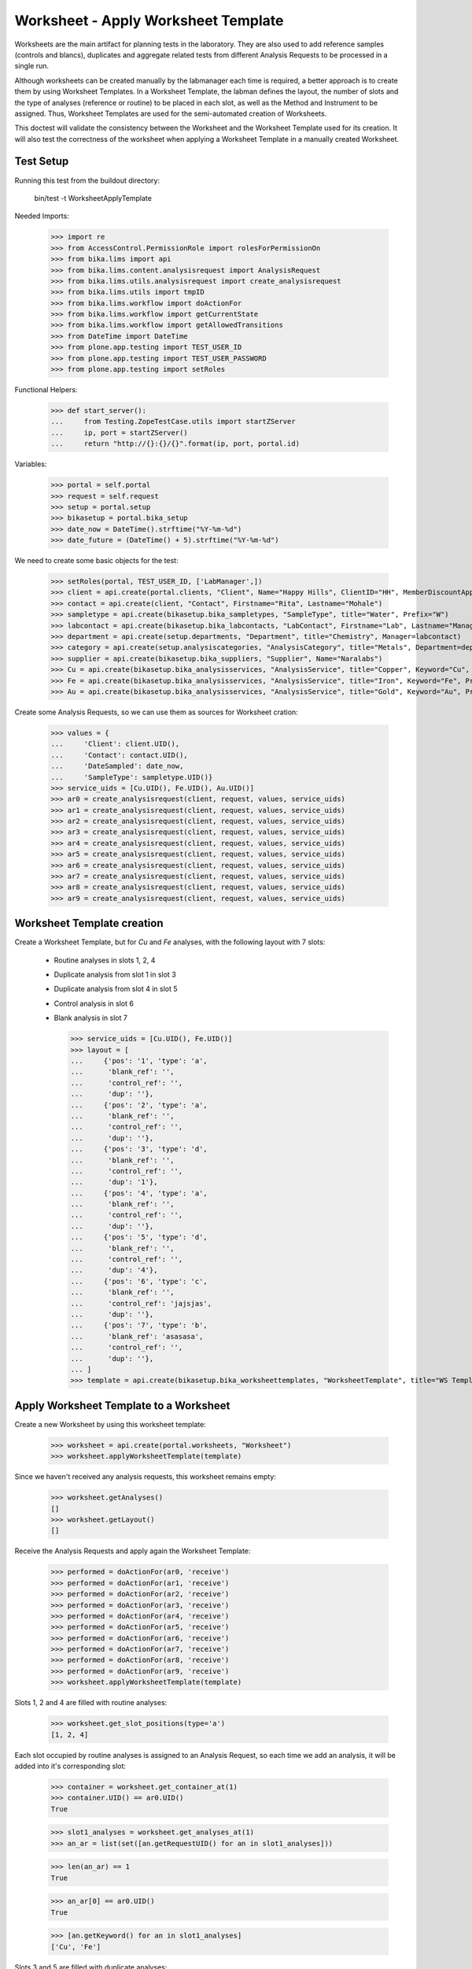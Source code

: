 Worksheet - Apply Worksheet Template
------------------------------------

Worksheets are the main artifact for planning tests in the laboratory. They are
also used to add reference samples (controls and blancs), duplicates and
aggregate related tests from different Analysis Requests to be processed in a
single run.

Although worksheets can be created manually by the labmanager each time is
required, a better approach is to create them by using Worksheet Templates. In a
Worksheet Template, the labman defines the layout, the number of slots and the
type of analyses (reference or routine) to be placed in each slot, as well as
the Method and Instrument to be assigned. Thus, Worksheet Templates are used for
the semi-automated creation of Worksheets.

This doctest will validate the consistency between the Worksheet and the
Worksheet Template used for its creation. It will also test the correctness of
the worksheet when applying a Worksheet Template in a manually created
Worksheet.


Test Setup
..........

Running this test from the buildout directory:

    bin/test -t WorksheetApplyTemplate

Needed Imports:

    >>> import re
    >>> from AccessControl.PermissionRole import rolesForPermissionOn
    >>> from bika.lims import api
    >>> from bika.lims.content.analysisrequest import AnalysisRequest
    >>> from bika.lims.utils.analysisrequest import create_analysisrequest
    >>> from bika.lims.utils import tmpID
    >>> from bika.lims.workflow import doActionFor
    >>> from bika.lims.workflow import getCurrentState
    >>> from bika.lims.workflow import getAllowedTransitions
    >>> from DateTime import DateTime
    >>> from plone.app.testing import TEST_USER_ID
    >>> from plone.app.testing import TEST_USER_PASSWORD
    >>> from plone.app.testing import setRoles

Functional Helpers:

    >>> def start_server():
    ...     from Testing.ZopeTestCase.utils import startZServer
    ...     ip, port = startZServer()
    ...     return "http://{}:{}/{}".format(ip, port, portal.id)

Variables:

    >>> portal = self.portal
    >>> request = self.request
    >>> setup = portal.setup
    >>> bikasetup = portal.bika_setup
    >>> date_now = DateTime().strftime("%Y-%m-%d")
    >>> date_future = (DateTime() + 5).strftime("%Y-%m-%d")

We need to create some basic objects for the test:

    >>> setRoles(portal, TEST_USER_ID, ['LabManager',])
    >>> client = api.create(portal.clients, "Client", Name="Happy Hills", ClientID="HH", MemberDiscountApplies=True)
    >>> contact = api.create(client, "Contact", Firstname="Rita", Lastname="Mohale")
    >>> sampletype = api.create(bikasetup.bika_sampletypes, "SampleType", title="Water", Prefix="W")
    >>> labcontact = api.create(bikasetup.bika_labcontacts, "LabContact", Firstname="Lab", Lastname="Manager")
    >>> department = api.create(setup.departments, "Department", title="Chemistry", Manager=labcontact)
    >>> category = api.create(setup.analysiscategories, "AnalysisCategory", title="Metals", Department=department)
    >>> supplier = api.create(bikasetup.bika_suppliers, "Supplier", Name="Naralabs")
    >>> Cu = api.create(bikasetup.bika_analysisservices, "AnalysisService", title="Copper", Keyword="Cu", Price="15", Category=category.UID(), Accredited=True)
    >>> Fe = api.create(bikasetup.bika_analysisservices, "AnalysisService", title="Iron", Keyword="Fe", Price="10", Category=category.UID())
    >>> Au = api.create(bikasetup.bika_analysisservices, "AnalysisService", title="Gold", Keyword="Au", Price="20", Category=category.UID())

Create some Analysis Requests, so we can use them as sources for Worksheet cration:

    >>> values = {
    ...     'Client': client.UID(),
    ...     'Contact': contact.UID(),
    ...     'DateSampled': date_now,
    ...     'SampleType': sampletype.UID()}
    >>> service_uids = [Cu.UID(), Fe.UID(), Au.UID()]
    >>> ar0 = create_analysisrequest(client, request, values, service_uids)
    >>> ar1 = create_analysisrequest(client, request, values, service_uids)
    >>> ar2 = create_analysisrequest(client, request, values, service_uids)
    >>> ar3 = create_analysisrequest(client, request, values, service_uids)
    >>> ar4 = create_analysisrequest(client, request, values, service_uids)
    >>> ar5 = create_analysisrequest(client, request, values, service_uids)
    >>> ar6 = create_analysisrequest(client, request, values, service_uids)
    >>> ar7 = create_analysisrequest(client, request, values, service_uids)
    >>> ar8 = create_analysisrequest(client, request, values, service_uids)
    >>> ar9 = create_analysisrequest(client, request, values, service_uids)


Worksheet Template creation
...........................

Create a Worksheet Template, but for `Cu` and `Fe` analyses, with the following
layout with 7 slots:

  * Routine analyses in slots 1, 2, 4
  * Duplicate analysis from slot 1 in slot 3
  * Duplicate analysis from slot 4 in slot 5
  * Control analysis in slot 6
  * Blank analysis in slot 7

    >>> service_uids = [Cu.UID(), Fe.UID()]
    >>> layout = [
    ...     {'pos': '1', 'type': 'a',
    ...      'blank_ref': '',
    ...      'control_ref': '',
    ...      'dup': ''},
    ...     {'pos': '2', 'type': 'a',
    ...      'blank_ref': '',
    ...      'control_ref': '',
    ...      'dup': ''},
    ...     {'pos': '3', 'type': 'd',
    ...      'blank_ref': '',
    ...      'control_ref': '',
    ...      'dup': '1'},
    ...     {'pos': '4', 'type': 'a',
    ...      'blank_ref': '',
    ...      'control_ref': '',
    ...      'dup': ''},
    ...     {'pos': '5', 'type': 'd',
    ...      'blank_ref': '',
    ...      'control_ref': '',
    ...      'dup': '4'},
    ...     {'pos': '6', 'type': 'c',
    ...      'blank_ref': '',
    ...      'control_ref': 'jajsjas',
    ...      'dup': ''},
    ...     {'pos': '7', 'type': 'b',
    ...      'blank_ref': 'asasasa',
    ...      'control_ref': '',
    ...      'dup': ''},
    ... ]
    >>> template = api.create(bikasetup.bika_worksheettemplates, "WorksheetTemplate", title="WS Template Test", Layout=layout, Service=service_uids)


Apply Worksheet Template to a Worksheet
.......................................

Create a new Worksheet by using this worksheet template:

    >>> worksheet = api.create(portal.worksheets, "Worksheet")
    >>> worksheet.applyWorksheetTemplate(template)

Since we haven't received any analysis requests, this worksheet remains empty:

    >>> worksheet.getAnalyses()
    []
    >>> worksheet.getLayout()
    []

Receive the Analysis Requests and apply again the Worksheet Template:

    >>> performed = doActionFor(ar0, 'receive')
    >>> performed = doActionFor(ar1, 'receive')
    >>> performed = doActionFor(ar2, 'receive')
    >>> performed = doActionFor(ar3, 'receive')
    >>> performed = doActionFor(ar4, 'receive')
    >>> performed = doActionFor(ar5, 'receive')
    >>> performed = doActionFor(ar6, 'receive')
    >>> performed = doActionFor(ar7, 'receive')
    >>> performed = doActionFor(ar8, 'receive')
    >>> performed = doActionFor(ar9, 'receive')
    >>> worksheet.applyWorksheetTemplate(template)

Slots 1, 2 and 4 are filled with routine analyses:

    >>> worksheet.get_slot_positions(type='a')
    [1, 2, 4]

Each slot occupied by routine analyses is assigned to an Analysis Request, so
each time we add an analysis, it will be added into it's corresponding slot:

    >>> container = worksheet.get_container_at(1)
    >>> container.UID() == ar0.UID()
    True

    >>> slot1_analyses = worksheet.get_analyses_at(1)
    >>> an_ar = list(set([an.getRequestUID() for an in slot1_analyses]))

    >>> len(an_ar) == 1
    True

    >>> an_ar[0] == ar0.UID()
    True

    >>> [an.getKeyword() for an in slot1_analyses]
    ['Cu', 'Fe']

Slots 3 and 5 are filled with duplicate analyses:

    >>> worksheet.get_slot_positions(type='d')
    [3, 5]

    >>> dup1 = worksheet.get_analyses_at(3)
    >>> len(dup1) == 2
    True

    >>> list(set([dup.portal_type for dup in dup1]))
    ['DuplicateAnalysis']

The first duplicate analysis located at slot 3 is a duplicate of the first
analysis from slot 1:

    >>> dup_an = dup1[0].getAnalysis()
    >>> slot1_analyses[0].UID() == dup_an.UID()
    True

But since we haven't created any reference analysis (neither blank or control),
slots reserved for blank and controls are not occupied:

    >>> worksheet.get_slot_positions(type='c')
    []
    >>> worksheet.get_slot_positions(type='b')
    []


Remove analyses and Apply Worksheet Template again
..................................................

Remove analyses located at position 2:

    >>> to_del = worksheet.get_analyses_at(2)
    >>> worksheet.removeAnalysis(to_del[0])
    >>> worksheet.removeAnalysis(to_del[1])

Only slots 1, 4 are filled with routine analyses now:

    >>> worksheet.get_slot_positions(type='a')
    [1, 4]

Modify the Worksheet Template to allow `Au` analysis and apply the template to the
same Worksheet again:

    >>> service_uids = [Cu.UID(), Fe.UID(), Au.UID()]
    >>> template.setService(service_uids)
    >>> worksheet.applyWorksheetTemplate(template)

Now, slot 2 is filled again:

    >>> worksheet.get_slot_positions(type='a')
    [1, 2, 4]

And each slot contains the additional analysis `Au`:

    >>> slot1_analyses = worksheet.get_analyses_at(1)
    >>> len(slot1_analyses) == 3
    True

    >>> an_ar = list(set([an.getRequestUID() for an in slot1_analyses]))
    >>> an_ar[0] == ar0.UID()
    True

    >>> [an.getKeyword() for an in slot1_analyses]
    ['Cu', 'Fe', 'Au']

As well as in duplicate analyses:

    >>> dup1 = worksheet.get_analyses_at(3)
    >>> len(dup1) == 3
    True

    >>> slot3_analyses = worksheet.get_analyses_at(3)
    >>> [an.getKeyword() for an in slot3_analyses]
    ['Cu', 'Fe', 'Au']


Remove a duplicate and add it manually
......................................

Remove all duplicate analyses from slot 5:

    >>> dup5 = worksheet.get_analyses_at(5)
    >>> len(dup5) == 3
    True

    >>> worksheet.removeAnalysis(dup5[0])
    >>> worksheet.removeAnalysis(dup5[1])
    >>> worksheet.removeAnalysis(dup5[2])
    >>> dup5 = worksheet.get_analyses_at(5)
    >>> len(dup5) == 0
    True

Add duplicates using the same source routine analysis, located at slot 4, but
manually instead of applying the Worksheet Template:

    >>> dups = worksheet.addDuplicateAnalyses(4)

Three duplicate have been added to the worksheet:

    >>> [dup.getKeyword() for dup in dups]
    ['Cu', 'Fe', 'Au']

And these duplicates have been added in the slot number 5, cause this slot is
where this duplicate fits better in accordance with the layout defined in the
worksheet template associated to this worksheet:

    >>> dup5 = worksheet.get_analyses_at(5)
    >>> [dup.getKeyword() for dup in dup5]
    ['Cu', 'Fe', 'Au']

    >>> dups_uids = [dup.UID() for dup in dups]
    >>> dup5_uids = [dup.UID() for dup in dup5]
    >>> [dup for dup in dup5_uids if dup not in dups_uids]
    []

But if we remove only one duplicate analysis from slot number 5:

    >>> worksheet.removeAnalysis(dup5[0])
    >>> dup5 = worksheet.get_analyses_at(5)
    >>> [dup.getKeyword() for dup in dup5]
    ['Fe', 'Au']

And we manually add duplicates for analysis in position 4, a new slot will be
added at the end of the worksheet (slot number 8), cause the slot number 5 is
already occupied and slots 6 and 7, although empty, are reserved for blank and
control:

    >>> worksheet.get_analyses_at(8)
    []

    >>> dups = worksheet.addDuplicateAnalyses(4)
    >>> [dup.getKeyword() for dup in dups]
    ['Cu', 'Fe', 'Au']

    >>> dup8 = worksheet.get_analyses_at(8)
    >>> [dup.getKeyword() for dup in dup8]
    ['Cu', 'Fe', 'Au']

    >>> dups_uids = [dup.UID() for dup in dups]
    >>> dup8_uids = [dup.UID() for dup in dup8]
    >>> [dup for dup in dup8_uids if dup not in dups_uids]
    []


Control and blanks with Worksheet Template
..........................................

First, create a Reference Definition for blank:

    >>> blankdef = api.create(bikasetup.bika_referencedefinitions, "ReferenceDefinition", title="Blank definition", Blank=True)
    >>> blank_refs = [{'uid': Cu.UID(), 'result': '0', 'min': '0', 'max': '0', 'error': '0'},
    ...               {'uid': Fe.UID(), 'result': '0', 'min': '0', 'max': '0', 'error': '0'},]
    >>> blankdef.setReferenceResults(blank_refs)

And for control:

    >>> controldef = api.create(bikasetup.bika_referencedefinitions, "ReferenceDefinition", title="Control definition")
    >>> control_refs = [{'uid': Cu.UID(), 'result': '10', 'min': '0.9', 'max': '10.1', 'error': '0.1'},
    ...                 {'uid': Fe.UID(), 'result': '10', 'min': '0.9', 'max': '10.1', 'error': '0.1'},]
    >>> controldef.setReferenceResults(control_refs)

Then, we create the associated Reference Samples:

    >>> blank = api.create(supplier, "ReferenceSample", title="Blank",
    ...                    ReferenceDefinition=blankdef,
    ...                    Blank=True, ExpiryDate=date_future,
    ...                    ReferenceResults=blank_refs)
    >>> control = api.create(supplier, "ReferenceSample", title="Control",
    ...                      ReferenceDefinition=controldef,
    ...                      Blank=False, ExpiryDate=date_future,
    ...                      ReferenceResults=control_refs)

Apply the blank and control to the Worksheet Template layout:

    >>> layout = template.getLayout()
    >>> layout[5] = {'pos': '6', 'type': 'c',
    ...              'blank_ref': '',
    ...              'control_ref': controldef.UID(),
    ...              'dup': ''}
    >>> layout[6] = {'pos': '7', 'type': 'b',
    ...              'blank_ref': blankdef.UID(),
    ...              'control_ref': '',
    ...              'dup': ''}
    >>> template.setLayout(layout)

Apply the worksheet template again:

    >>> worksheet.applyWorksheetTemplate(template)

Blank analyses at slot number 7, but note the reference definition is only for
analyses `Cu` and `Fe`:

    >>> ans = worksheet.get_analyses_at(7)
    >>> [an.getKeyword() for an in ans]
    ['Cu', 'Fe']
    >>> list(set([an.getReferenceType() for an in ans]))
    ['b']

Control analyses at slot number 6:

    >>> ans = worksheet.get_analyses_at(6)
    >>> [an.getKeyword() for an in ans]
    ['Cu', 'Fe']
    >>> list(set([an.getReferenceType() for an in ans]))
    ['c']


Remove Reference Analyses and add them manually
...............................................

Remove all controls from slot 6:

    >>> ans6 = worksheet.get_analyses_at(6)
    >>> len(ans6)
    2

    >>> worksheet.removeAnalysis(ans6[0])
    >>> worksheet.removeAnalysis(ans6[1])
    >>> worksheet.get_analyses_at(6)
    []

Add a reference analysis, but manually:

    >>> ref_ans = worksheet.addReferenceAnalyses(control, [Fe.UID(), Cu.UID()])
    >>> [ref.getKeyword() for ref in ref_ans]
    ['Cu', 'Fe']

These reference analyses have been added in the slot number 6, cause this slot
is where these reference analyses fit better in accordance with the layout
defined in the worksheet template associated to this worksheet:

    >>> ref6 = worksheet.get_analyses_at(6)
    >>> [ref.getKeyword() for ref in ref6]
    ['Cu', 'Fe']

    >>> refs_uids = [ref.UID() for ref in ref_ans]
    >>> ref6_uids = [ref.UID() for ref in ref6]
    >>> [ref for ref in ref6_uids if ref not in refs_uids]
    []

But if we remove only one reference analysis from slot number 6:

    >>> worksheet.removeAnalysis(ref6[0])
    >>> ref6 = worksheet.get_analyses_at(6)
    >>> [ref.getKeyword() for ref in ref6]
    ['Fe']

And we manually add references, a new slot will be added at the end of the
worksheet (slot number 8), cause the slot number 6 is already occupied, as well
as the rest of the slots:

    >>> worksheet.get_analyses_at(9)
    []

    >>> ref_ans = worksheet.addReferenceAnalyses(control, [Fe.UID(), Cu.UID()])
    >>> [ref.getKeyword() for ref in ref_ans]
    ['Cu', 'Fe']

    >>> ref9 = worksheet.get_analyses_at(9)
    >>> [ref.getKeyword() for ref in ref9]
    ['Cu', 'Fe']

    >>> refs_uids = [ref.UID() for ref in ref_ans]
    >>> ref9_uids = [ref.UID() for ref in ref9]
    >>> [ref for ref in ref9_uids if ref not in refs_uids]
    []

Reject any remaining analyses awaiting for assignment:

    >>> query = {"portal_type": "Analysis", "review_state": "unassigned"}
    >>> objs = map(api.get_object, api.search(query, "senaite_catalog_analysis"))
    >>> sucess = map(lambda obj: doActionFor(obj, "reject"), objs)


WorksheetTemplate assignment to a non-empty Worksheet
.....................................................

Worksheet Template can also be used when the worksheet is not empty.
The template has slots available for routine analyses in positions 1, 2 and 4:

    >>> layout = template.getLayout()
    >>> slots = filter(lambda p: p["type"] == "a", layout)
    >>> sorted(map(lambda p: int(p.get("pos")), slots))
    [1, 2, 4]

Create 3 samples with 'Cu' analyses:

    >>> service_uids = [Cu]
    >>> samples = map(lambda i: create_analysisrequest(client, request, values, service_uids), range(3))
    >>> success = map(lambda s: doActionFor(s, "receive"), samples)

Create a worksheet and apply the template:

    >>> worksheet = api.create(portal.worksheets, "Worksheet")
    >>> worksheet.applyWorksheetTemplate(template)

The Sample from first slot contains 1 analysis only (Cu):

    >>> first = worksheet.get_container_at(1)
    >>> first_analyses = worksheet.get_analyses_at(1)
    >>> len(first_analyses)
    1

    >>> first_analyses[0].getKeyword()
    'Cu'

    >>> first_analyses[0].getRequest() == first
    True

Add "Fe" analysis to the sample from first slot and re-assign the worksheet:

    >>> cu = first.getAnalyses(full_objects=True)[0]
    >>> first.setAnalyses([cu, Fe])
    >>> worksheet.applyWorksheetTemplate(template)

The first slot, booked for the first Sample, contains now 'Fe':

    >>> first_analyses = worksheet.get_analyses_at(1)
    >>> len(first_analyses)
    2

    >>> map(lambda a: a.getKeyword(), first_analyses)
    ['Cu', 'Fe']

    >>> map(lambda a: a.getRequest() == first, first_analyses)
    [True, True]

Add "Fe" analysis to the third Sample (slot #4) and re-assign the worksheet:

    >>> third = worksheet.get_container_at(4)
    >>> cu = third.getAnalyses(full_objects=True)[0]
    >>> third.setAnalyses([cu, Fe])
    >>> worksheet.applyWorksheetTemplate(template)

The fourth slot contains now 'Fe' too:

    >>> third_analyses = worksheet.get_analyses_at(4)
    >>> len(third_analyses)
    2

    >>> map(lambda a: a.getKeyword(), third_analyses)
    ['Cu', 'Fe']

    >>> map(lambda a: a.getRequest() == third, third_analyses)
    [True, True]

Create now 5 more samples:

    >>> service_uids = [Cu]
    >>> samples = map(lambda i: create_analysisrequest(client, request, values, service_uids), range(3))
    >>> success = map(lambda s: doActionFor(s, "receive"), samples)

And reassign the template to the worksheet:

    >>> worksheet.applyWorksheetTemplate(template)

None of these new samples have been added:

    >>> new_samp_uids = map(api.get_uid, samples)
    >>> container_uids = map(lambda l: l["container_uid"], worksheet.getLayout())
    >>> [u for u in new_samp_uids if u in container_uids]
    []

Add "Fe" analysis to the second Sample and re-assign the worksheet:

    >>> second = worksheet.get_container_at(2)
    >>> cu = second.getAnalyses(full_objects=True)[0]
    >>> second.setAnalyses([cu, Fe])
    >>> worksheet.applyWorksheetTemplate(template)

The second slot contains now 'Fe' too:

    >>> second_analyses = worksheet.get_analyses_at(2)
    >>> len(second_analyses)
    2

    >>> map(lambda a: a.getKeyword(), second_analyses)
    ['Cu', 'Fe']

    >>> map(lambda a: a.getRequest() == second, second_analyses)
    [True, True]

While none of the analyses from new samples have been added:

    >>> container_uids = map(lambda l: l["container_uid"], worksheet.getLayout())
    >>> [u for u in new_samp_uids if u in container_uids]
    []

Reject any remaining analyses awaiting for assignment:

    >>> query = {"portal_type": "Analysis", "review_state": "unassigned"}
    >>> objs = map(api.get_object, api.search(query, "senaite_catalog_analysis"))
    >>> sucess = map(lambda obj: doActionFor(obj, "reject"), objs)


WorksheetTemplate assignment keeps Sample natural order
.......................................................

Analyses are grabbed by using their priority sort key, but samples are sorted
in natural order in the slots.

Create and receive 3 samples:

    >>> service_uids = [Cu]
    >>> samples = map(lambda i: create_analysisrequest(client, request, values, service_uids), range(3))
    >>> success = map(lambda s: doActionFor(s, "receive"), samples)

Create a worksheet and apply the template:

    >>> worksheet = api.create(portal.worksheets, "Worksheet")
    >>> worksheet.applyWorksheetTemplate(template)

Slots follows the natural order of the samples:

    >>> map(lambda s: worksheet.get_slot_position(s), samples)
    [1, 2, 4]


Assignment of a WorksheetTemplate with no services
..................................................

Create a Worksheet Template without services assigned:

    >>> service_uids = []
    >>> layout = [
    ...     {'pos': '1', 'type': 'a',
    ...      'blank_ref': '',
    ...      'control_ref': '',
    ...      'dup': ''},
    ...     {'pos': '2', 'type': 'a',
    ...      'blank_ref': '',
    ...      'control_ref': '',
    ...      'dup': ''},
    ... ]
    >>> empty_template = api.create(bikasetup.bika_worksheettemplates, "WorksheetTemplate", title="WS Template Empty Test", Layout=layout, Service=service_uids)

Create and receive 2 samples:

    >>> service_uids = [Cu]
    >>> samples = map(lambda i: create_analysisrequest(client, request, values, service_uids), range(2))
    >>> success = map(lambda s: doActionFor(s, "receive"), samples)

Create a Worksheet and assign the template:

    >>> worksheet = api.create(portal.worksheets, "Worksheet")
    >>> worksheet.applyWorksheetTemplate(empty_template)

Worksheet remains empty:

    >>> worksheet.getAnalyses()
    []


Assignment of Worksheet Template with Instrument
................................................

When a Worksheet Template has an instrument assigned, only analyses that can be
performed with that same instrument are added in the worksheet.

Create a new Instrument:

    >>> instr_type = api.create(bikasetup.bika_instrumenttypes, "InstrumentType", title="Temp instrument type")
    >>> manufacturer = api.create(setup.manufacturers, "Manufacturer", title="Temp manufacturer")
    >>> supplier = api.create(bikasetup.bika_suppliers, "Supplier", title="Temp supplier")
    >>> instrument = api.create(bikasetup.bika_instruments,
    ...                         "Instrument",
    ...                         title="Temp Instrument",
    ...                         Manufacturer=manufacturer,
    ...                         Supplier=supplier,
    ...                         InstrumentType=instr_type)

Create a Worksheet Template and assign the instrument:

    >>> service_uids = [Cu]
    >>> layout = [
    ...     {'pos': '1', 'type': 'a',
    ...      'blank_ref': '',
    ...      'control_ref': '',
    ...      'dup': ''},
    ...     {'pos': '2', 'type': 'a',
    ...      'blank_ref': '',
    ...      'control_ref': '',
    ...      'dup': ''},
    ... ]
    >>> instr_template = api.create(bikasetup.bika_worksheettemplates,
    ...                             "WorksheetTemplate",
    ...                             title="WS Template with instrument",
    ...                             Layout=layout,
    ...                             Instrument=instrument,
    ...                             Service=service_uids)

Reject any previous analyses awaiting for assignment:

    >>> query = {"portal_type": "Analysis", "review_state": "unassigned"}
    >>> objs = map(api.get_object, api.search(query, "senaite_catalog_analysis"))
    >>> success = map(lambda obj: doActionFor(obj, "reject"), objs)

Create and receive 2 samples:

    >>> service_uids = [Cu]
    >>> samples = map(lambda i: create_analysisrequest(client, request, values, service_uids), range(2))
    >>> success = map(lambda s: doActionFor(s, "receive"), samples)

Create a Worksheet and assign the template:

    >>> worksheet = api.create(portal.worksheets, "Worksheet")
    >>> worksheet.applyWorksheetTemplate(instr_template)

Worksheet remains empty because the instrument is not allowed for `Cu` service:

    >>> worksheet.getAnalyses()
    []

Assign the Instrument to the `Cu` service:

    >>> Cu.setInstruments([instrument,])

Re-assign the worksheet template:

    >>> worksheet.applyWorksheetTemplate(instr_template)

Worksheet contains now the two `Cu` analyses:

    >>> ws_analyses = worksheet.getAnalyses()
    >>> all(map(lambda a: a.getRequest() in samples, ws_analyses))
    True

Unassign instrument from `Cu` service:

    >>> Cu.setInstruments([])

Reject any remaining analyses awaiting for assignment:

    >>> query = {"portal_type": "Analysis", "review_state": "unassigned"}
    >>> objs = map(api.get_object, api.search(query, "senaite_catalog_analysis"))
    >>> success = map(lambda obj: doActionFor(obj, "reject"), objs)


Assignment of Worksheet Template with Method
............................................

When a Worksheet Template has a method assigned, only analyses that can be
performed with that same method are added in the worksheet.

Create a new Method:

    >>> method = api.create(portal.methods, "Method", title="Temp method")

Create a Worksheet Template and assign the method:

    >>> service_uids = [Cu]
    >>> layout = [
    ...     {'pos': '1', 'type': 'a',
    ...      'blank_ref': '',
    ...      'control_ref': '',
    ...      'dup': ''},
    ...     {'pos': '2', 'type': 'a',
    ...      'blank_ref': '',
    ...      'control_ref': '',
    ...      'dup': ''},
    ... ]
    >>> method_template = api.create(bikasetup.bika_worksheettemplates,
    ...                              "WorksheetTemplate",
    ...                              title="WS Template with instrument",
    ...                              Layout=layout,
    ...                              RestrictToMethod=method,
    ...                              Service=service_uids)

Create and receive 2 samples:

    >>> service_uids = [Cu]
    >>> samples = map(lambda i: create_analysisrequest(client, request, values, service_uids), range(2))
    >>> success = map(lambda s: doActionFor(s, "receive"), samples)

Create a Worksheet and assign the template:

    >>> worksheet = api.create(portal.worksheets, "Worksheet")
    >>> worksheet.applyWorksheetTemplate(method_template)

Worksheet remains empty because the method is not allowed for `Cu` service:

    >>> worksheet.getAnalyses()
    []

Assign the Method to the `Cu` service:

    >>> Cu.setMethods([method, ])

Re-assign the worksheet template:

    >>> worksheet.applyWorksheetTemplate(method_template)

The worksheet now contains the two analyses:

    >>> ws_analyses = worksheet.getAnalyses()
    >>> len(ws_analyses)
    2

    >>> all(map(lambda a: a.getRequest() in samples, ws_analyses))
    True

Unassign method from `Cu` service:

    >>> Cu.setMethods([])

Reject any remaining analyses awaiting for assignment:

    >>> query = {"portal_type": "Analysis", "review_state": "unassigned"}
    >>> objs = map(api.get_object, api.search(query, "senaite_catalog_analysis"))
    >>> success = map(lambda obj: doActionFor(obj, "reject"), objs)
